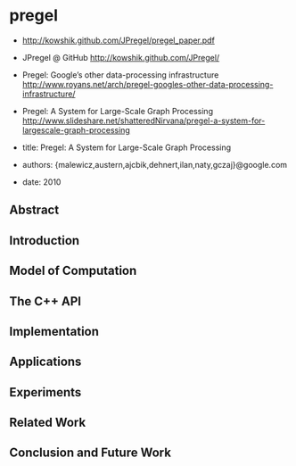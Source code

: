 * pregel
   - http://kowshik.github.com/JPregel/pregel_paper.pdf
   - JPregel @ GitHub http://kowshik.github.com/JPregel/ 
   - Pregel: Google’s other data-processing infrastructure  http://www.royans.net/arch/pregel-googles-other-data-processing-infrastructure/
   - Pregel: A System for Large-Scale Graph Processing http://www.slideshare.net/shatteredNirvana/pregel-a-system-for-largescale-graph-processing

   - title: Pregel: A System for Large-Scale Graph Processing
   - authors: {malewicz,austern,ajcbik,dehnert,ilan,naty,gczaj}@google.com
   - date: 2010

** Abstract

** Introduction
** Model of Computation
** The C++ API
** Implementation
** Applications
** Experiments
** Related Work
** Conclusion and Future Work


